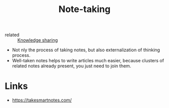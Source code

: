 :PROPERTIES:
:ID:       a293f298-61a4-4b67-844a-8aa6b3457130
:END:
#+title: Note-taking
- related :: [[id:7c3d12f1-1596-432e-b2d7-b0ba758430cb][Knowledge sharing]]

- Not nly the process of taking notes, but also externalization of
  thinking process.
- Well-taken notes helps to write articles much easier, because
  clusters of related notes already present, you just need to join
  them.

* Links
- https://takesmartnotes.com/
